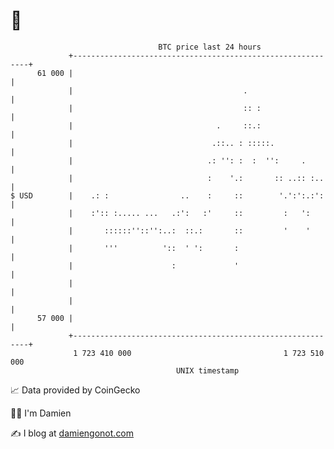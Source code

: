 * 👋

#+begin_example
                                    BTC price last 24 hours                    
                +------------------------------------------------------------+ 
         61 000 |                                                            | 
                |                                      .                     | 
                |                                      :: :                  | 
                |                                .     ::.:                  | 
                |                               .::.. : :::::.               | 
                |                              .: '': :  :  '':     .        | 
                |                              :    '.:       :: ..:: :..    | 
   $ USD        |    .: :                ..    :     ::        '.':':.:':    | 
                |    :':: :..... ...   .:':   :'     ::         :   ':       | 
                |       ::::::''::'':..:  ::.:       ::         '    '       | 
                |       '''          '::  ' ':       :                       | 
                |                      :             '                       | 
                |                                                            | 
                |                                                            | 
         57 000 |                                                            | 
                +------------------------------------------------------------+ 
                 1 723 410 000                                  1 723 510 000  
                                        UNIX timestamp                         
#+end_example
📈 Data provided by CoinGecko

🧑‍💻 I'm Damien

✍️ I blog at [[https://www.damiengonot.com][damiengonot.com]]
